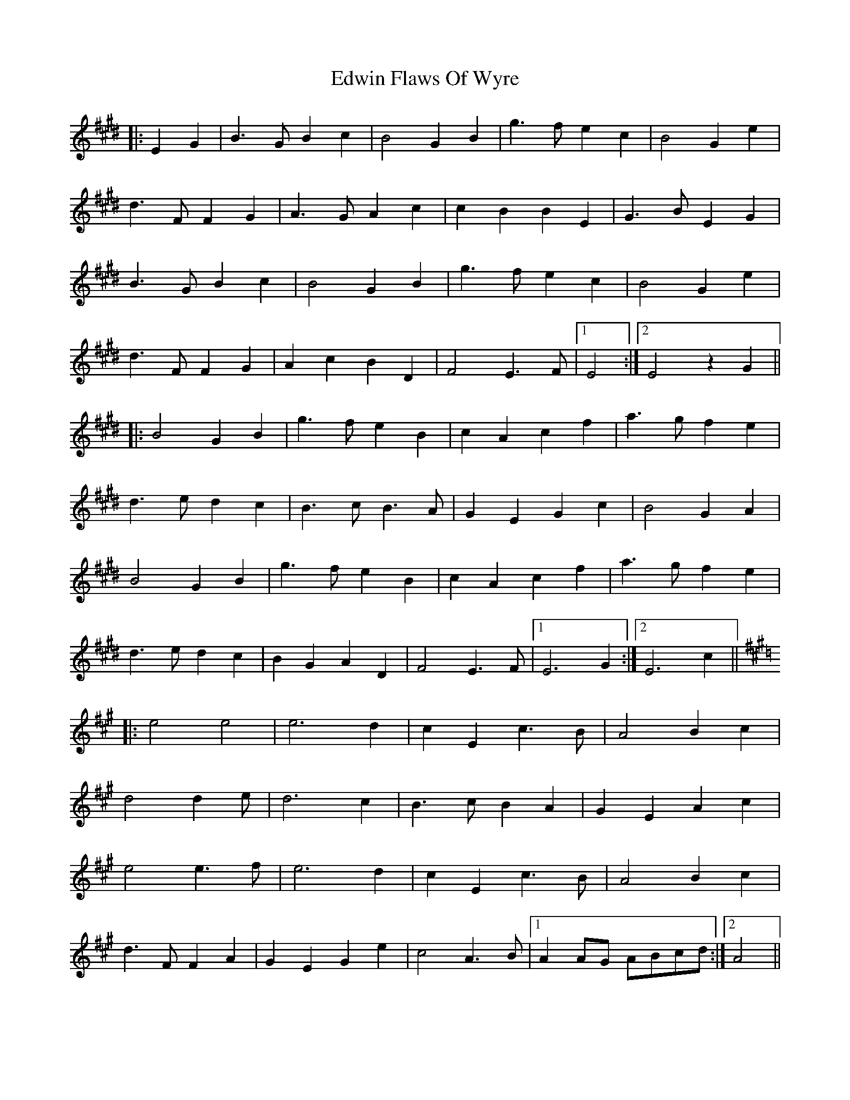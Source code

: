 X: 11580
T: Edwin Flaws Of Wyre
R: march
M: 
K: Emajor
|:E2 G2|B3 G B2 c2|B4 G2 B2|g3 f e2 c2|B4 G2 e2|
d3 F F2 G2|A3 G A2 c2|c2 B2 B2 E2|G3 B E2 G2|
B3 G B2 c2|B4 G2 B2|g3 f e2 c2|B4 G2 e2|
d3 F F2 G2|A2 c2 B2 D2|F4 E3 F|1 E4:|2 E4 z2 G2||
|:B4 G2 B2|g3 f e2 B2|c2 A2 c2 f2|a3 g f2 e2|
d3 e d2 c2|B3 c B3 A|G2 E2 G2 c2|B4 G2 A2|
B4 G2 B2|g3 f e2 B2|c2 A2 c2 f2|a3 g f2 e2|
d3 e d2 c2|B2 G2 A2 D2|F4 E3 F|1 E6 G2:|2 E6 c2||
K:A
|:e4 e4|e6 d2|c2 E2 c3 B|A4 B2 c2|
d4 d2 e|d6 c2|B3 c B2 A2|G2 E2 A2 c2|
e4 e3 f|e6 d2|c2 E2 c3 B|A4 B2 c2|
d3 F F2 A2|G2 E2 G2 e2|c4 A3 B|1 A2 AG ABcd:|2 A4||

